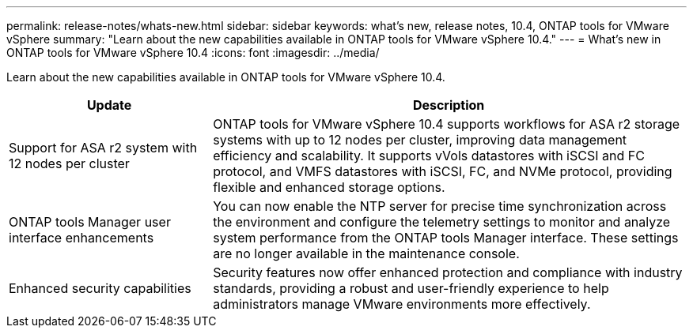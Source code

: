---
permalink: release-notes/whats-new.html
sidebar: sidebar
keywords: what's new, release notes, 10.4, ONTAP tools for VMware vSphere
summary: "Learn about the new capabilities available in ONTAP tools for VMware vSphere 10.4."
---
= What's new in ONTAP tools for VMware vSphere 10.4
:icons: font
:imagesdir: ../media/

[.lead]
Learn about the new capabilities available in ONTAP tools for VMware vSphere 10.4.

[cols="30%,70%",options="header"]
|===
| Update | Description

|Support for ASA r2 system with 12 nodes per cluster
|ONTAP tools for VMware vSphere 10.4 supports workflows for ASA r2 storage systems with up to 12 nodes per cluster, improving data management efficiency and scalability. It supports vVols datastores with iSCSI and FC protocol, and VMFS datastores with iSCSI, FC, and NVMe protocol, providing flexible and enhanced storage options.

|ONTAP tools Manager user interface enhancements
|You can now enable the NTP server for precise time synchronization across the environment and configure the telemetry settings to monitor and analyze system performance from the ONTAP tools Manager interface. These settings are no longer available in the maintenance console.

|Enhanced security capabilities
|Security features now offer enhanced protection and compliance with industry standards, providing a robust and user-friendly experience to help administrators manage VMware environments more effectively.

|===


